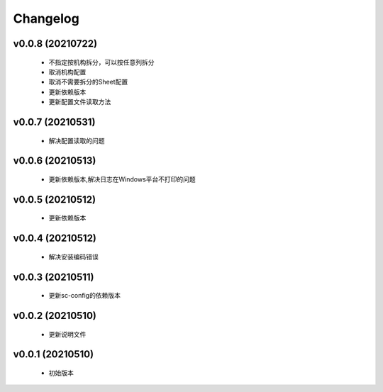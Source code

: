 Changelog
=========

v0.0.8 (20210722)
-----------------

    - 不指定按机构拆分，可以按任意列拆分
    - 取消机构配置
    - 取消不需要拆分的Sheet配置
    - 更新依赖版本
    - 更新配置文件读取方法

v0.0.7 (20210531)
-----------------

    - 解决配置读取的问题

v0.0.6 (20210513)
-----------------

    - 更新依赖版本,解决日志在Windows平台不打印的问题

v0.0.5 (20210512)
-----------------

    - 更新依赖版本

v0.0.4 (20210512)
-----------------

    - 解决安装编码错误

v0.0.3 (20210511)
-----------------

    - 更新sc-config的依赖版本

v0.0.2 (20210510)
-----------------

    - 更新说明文件

v0.0.1 (20210510)
-----------------

    - 初始版本